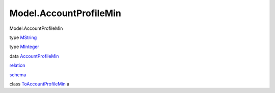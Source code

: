 =======================
Model.AccountProfileMin
=======================

Model.AccountProfileMin

type `MString <Model-AccountProfileMin.html#t:MString>`__

type `MInteger <Model-AccountProfileMin.html#t:MInteger>`__

data
`AccountProfileMin <Model-AccountProfileMin.html#t:AccountProfileMin>`__

`relation <Model-AccountProfileMin.html#v:relation>`__

`schema <Model-AccountProfileMin.html#v:schema>`__

class
`ToAccountProfileMin <Model-AccountProfileMin.html#t:ToAccountProfileMin>`__
a
